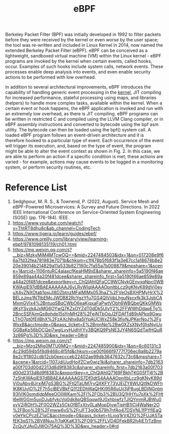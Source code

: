 :PROPERTIES:
:ID:       bf5b14f3-8e4c-4706-aea0-102268c418d3
:END:
#+title: eBPF
#+filetags: BPF eBPF

Berkeley Packet Filter (BPF) was initially developed in 1992 to filter packets before they were received by the kernel or even worse by the user space; the tool was re-written and included in Linux Kernel in 2014, now named the extended Berkeley Packet Filter (eBPF). eBPF can be conceived as a lightweight, sandboxed virtual machine (VM) within the Linux kernel - eBPF programs are invoked by the kernel when certain events, called hooks, occur. Examples of such hooks include system calls, network events. These processes enable deep analysis into events, and even enable security actions to be performed with low overhead.

In addition to several architectural improvements, eBPF introduces the capability of handling generic event processing in the [[id:fc1c07c3-0d30-4eeb-a145-c018ddf16463][kernel]], JIT compiling for increased performance, stateful processing using maps, and libraries (helpers) to handle more complex tasks, available within the kernel. When a certain event or hook happens, the eBPF application is invoked and run with an extremely low overhead, as there is JIT compiling. eBPF programs can be written in restricted C and compiled using the LLVM Clang compiler, or in eBPF assembly instructions and converted to bytecode using the bpf asm utility. The bytecode can then be loaded using the bpf() system call. A loaded eBPF program follows an event-driven architecture and it is therefore hooked to a particular type of event. Each occurrence of the event will trigger its execution, and, based on the type of event, the program might be able to alter the event context as shown in Fig. 2. In this case, we are able to perform an action if a specific condition is met; these actions are varied - for example, actions may cause events to be logged in a monitoring system, or perform security routines, etc.

[[https://res.cloudinary.com/dkvj6mo4c/image/upload/v1686704935/k8s/BPF_boz7gc.png]]

* Reference List
1. Sedghpour, M. R. S., & Townend, P. (2022, August). Service Mesh and eBPF-Powered Microservices: A Survey and Future Directions. In 2022 IEEE International Conference on Service-Oriented System Engineering (SOSE) (pp. 176-184). IEEE.
2. https://www.youtube.com/watch?v=ThtRT8dhu8c&ab_channel=CodingTech
3. https://www.tigera.io/learn/guides/ebpf/
4. https://www.oreilly.com/library/view/learning-ebpf/9781098135119/ch01.html
5. https://mp.weixin.qq.com/s?__biz=MzkyMjM4MTcwOQ==&mid=2247484503&idx=1&sn=017208e9f66a7fd32fea781983e7071b&chksm=c1f478b5f683f1a3e67cc1a18674b8e220e39014b214829a11a533b827160c7fa55a7b008879&mpshare=1&scene=1&srcid=1106ntuRC4alaxcfKeaHM9xE&sharer_shareinfo=5a5190f46ae859e89aa44a20f481dcee&sharer_shareinfo_first=5a5190f46ae859e89aa44a20f481dcee&exportkey=n_ChQIAhIQFaCC9WCNvkGEnvxqNpc0WBKWAgIE97dBBAEAAAAAAJ6yLRyWlqIAAAAOpnltbLcz9gKNyK89dVj0eyuX4vZNXOtab1psjJl8DZbtnzMFalMlMx053haZ%2FVeOsBXHPMyHrX%2BELzJms1NTtbEMcJWDB82RcYgzYfu7GS4QlViiibLhguNscxfk3k3JsbCAMxmGVIx4%2BntuqSBqCWbO6eaKjqxaFaPwtVObh6WBQbeQKkGMWsdKsYSvzk4JxMG6OYwQ7KZxOYZdT0dDk5UlvY2%2FFWWhDdapETg%2BncSSFAimQs8ohdp15sYnMH28%2FeiNTbOqJ2FDAfTd89rAPkp9GwuLThO7qt0fEilBhX%2FzAXcNhx8a5lYpAUCWxZ58k3fivNJPKerNoJ%2FsWsxB&acctmode=0&pass_ticket=E%2BmnNp%2Bw0XZsXNvf0lisNyjUvGGBaKp56bDCQei7wgiLvyHJdhYYv3BQKQ9PsNE3JY4N6SQdTajfHQuR3z66Pg%3D%3D&wx_header=0#rd
6. https://mp.weixin.qq.com/s?__biz=Mzg2Mjg0MTU0MQ==&mid=2247485900&idx=1&sn=6c60131c34c29d594b5f8d9468c4f5fd&chksm=ce00f666f9777f706ec8a8b2279a8e2c1f1802cdb12cb0eeccceb22402ae99db3647632c73c6&mpshare=1&scene=1&srcid=1107JdiUudHoifZCw0wjz1ki&sharer_shareinfo=7db2163a00f703d00d2313d8d9f8383c&sharer_shareinfo_first=7db2163a00f703d00d2313d8d9f8383c&exportkey=n_ChQIAhIQ7169FBkhTKG05fTj6%2B7z5hKWAgIE97dBBAEAAAAAAGS7Df0dtS4AAAAOpnltbLcz9gKNyK89dVj0uAbv4UrxiM7gS3BG%2FtQTaUM7ryQXKFY73VJEiZY8WUQt9kDWFhIK8KUvIO%2F7h5clBEVBkFQ1f2EDhWaQHKi95R6uUij3jP8ugLBDjNGntm93lVlK0omdjdpMeeOOIjWKam%2FI%2FOb3%2BU3Q1HHYu7oXk%2FHtl6eWGGm5uoDJubfykcVq0dk8pQBSqqwI9J0xhbiwfzTJIQYmmRJBWu0xvV2jROH%2F0O2WZs5CkOfBTxXtv0LaMopDjywTjpHB1lCl4WaNer2O%2FBoo%2B%2Fmww6vS%2FrJFT3g0b579h7nfAo47DSVNL1fPYflEaQv0eYkCPczEZ1qC&acctmode=0&pass_ticket=tjLioq1kV4ZlG%2FUJASTafEK3qS1%2BV8Nuu7r7qKKaK3%2FO9%2FFLVD4DFekBR2h4jETrTzBnnZcQuYJAvDJWOi75AQ%3D%3D&wx_header=0#rd
